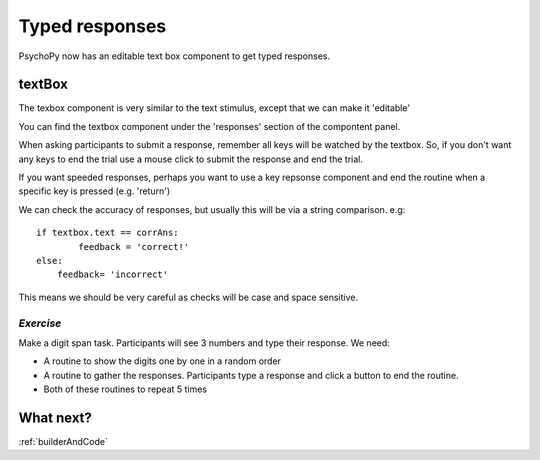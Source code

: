 .. _typedResponses3days:

Typed responses
=================
PsychoPy now has an editable text box component to get typed responses.

textBox
----------------------------------
The texbox component is very similar to the text stimulus, except that we can make it 'editable'

You can find the textbox component under the 'responses' section of the compontent panel.

.. nextslide::

When asking participants to submit a response, remember all keys will be watched by the textbox. So, if you don't want any keys to end the trial use a mouse click to submit the response and end the trial.

If you want speeded responses, perhaps you want to use a key repsonse component and end the routine when a specific key is pressed (e.g. 'return')

.. nextslide::

We can check the accuracy of responses, but usually this will be via a string comparison. e.g::

	if textbox.text == corrAns:
		feedback = 'correct!'
	else:
	    feedback= 'incorrect'


This means we should be very careful as checks will be case and space sensitive.


*Exercise*
^^^^^^^^^^^^^^^^^^^^^^^^^^^^^
Make a digit span task. Participants will see 3 numbers and type their response. We need:

- A routine to show the digits one by one in a random order
- A routine to gather the responses. Participants type a response and click a button to end the routine.
- Both of these routines to repeat 5 times 

What next?
----------------------------------

:ref:`builderAndCode`
